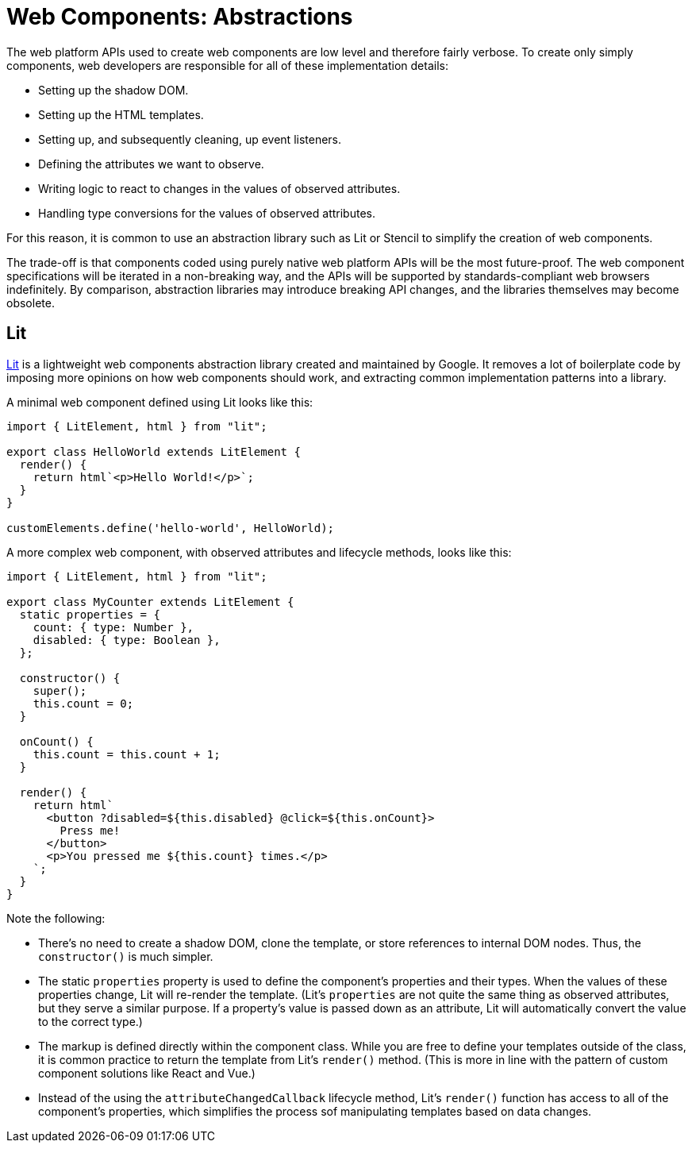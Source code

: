 = Web Components: Abstractions

The web platform APIs used to create web components are low level and therefore fairly verbose. To create only simply components, web developers are responsible for all of these implementation details:

* Setting up the shadow DOM.
* Setting up the HTML templates.
* Setting up, and subsequently cleaning, up event listeners.
* Defining the attributes we want to observe.
* Writing logic to react to changes in the values of observed attributes.
* Handling type conversions for the values of observed attributes.

For this reason, it is common to use an abstraction library such as Lit or Stencil to simplify the creation of web components.

The trade-off is that components coded using purely native web platform APIs will be the most future-proof. The web component specifications will be iterated in a non-breaking way, and the APIs will be supported by standards-compliant web browsers indefinitely. By comparison, abstraction libraries may introduce breaking API changes, and the libraries themselves may become obsolete.

== Lit

https://lit.dev/[Lit] is a lightweight web components abstraction library created and maintained by Google. It removes a lot of boilerplate code by imposing more opinions on how web components should work, and extracting common implementation patterns into a library.

A minimal web component defined using Lit looks like this:

[source,javascript]
----
import { LitElement, html } from "lit";

export class HelloWorld extends LitElement {
  render() {
    return html`<p>Hello World!</p>`;
  }
}

customElements.define('hello-world', HelloWorld);
----

A more complex web component, with observed attributes and lifecycle methods, looks like this:

[source,javaScript]
----
import { LitElement, html } from "lit";

export class MyCounter extends LitElement {
  static properties = {
    count: { type: Number },
    disabled: { type: Boolean },
  };

  constructor() {
    super();
    this.count = 0;
  }

  onCount() {
    this.count = this.count + 1;
  }

  render() {
    return html`
      <button ?disabled=${this.disabled} @click=${this.onCount}>
        Press me!
      </button>
      <p>You pressed me ${this.count} times.</p>
    `;
  }
}
----

Note the following:

* There's no need to create a shadow DOM, clone the template, or store references to internal DOM nodes. Thus, the `constructor()` is much simpler.

* The static `properties` property is used to define the component's properties and their types. When the values of these properties change, Lit will re-render the template. (Lit's `properties` are not quite the same thing as observed attributes, but they serve a similar purpose. If a property's value is passed down as an attribute, Lit will automatically convert the value to the correct type.)

* The markup is defined directly within the component class. While you are free to define your templates outside of the class, it is common practice to return the template from Lit's `render()` method. (This is more in line with the pattern of custom component solutions like React and Vue.)

* Instead of the using the `attributeChangedCallback` lifecycle method, Lit's `render()` function has access to all of the component's properties, which simplifies the process sof manipulating templates based on data changes.
